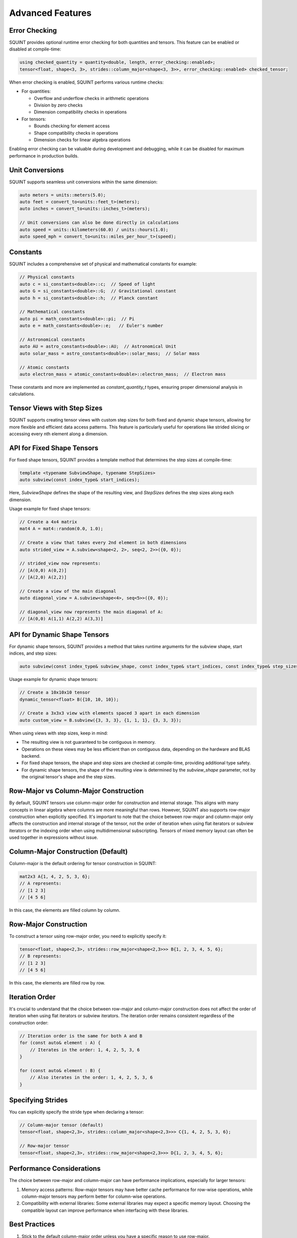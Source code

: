 
Advanced Features
=================



Error Checking
--------------


SQUINT provides optional runtime error checking for both quantities and tensors. This feature can be enabled or disabled at compile-time:

.. code-block::

   using checked_quantity = quantity<double, length, error_checking::enabled>;
   tensor<float, shape<3, 3>, strides::column_major<shape<3, 3>>, error_checking::enabled> checked_tensor;

When error checking is enabled, SQUINT performs various runtime checks:

- For quantities:

  - Overflow and underflow checks in arithmetic operations
  - Division by zero checks
  - Dimension compatibility checks in operations

- For tensors:

  - Bounds checking for element access
  - Shape compatibility checks in operations
  - Dimension checks for linear algebra operations

Enabling error checking can be valuable during development and debugging, while it can be disabled for maximum performance in production builds.


Unit Conversions
----------------


SQUINT supports seamless unit conversions within the same dimension:

.. code-block::

   auto meters = units::meters(5.0);
   auto feet = convert_to<units::feet_t>(meters);
   auto inches = convert_to<units::inches_t>(meters);
   
   // Unit conversions can also be done directly in calculations
   auto speed = units::kilometers(60.0) / units::hours(1.0);
   auto speed_mph = convert_to<units::miles_per_hour_t>(speed);


Constants
---------


SQUINT includes a comprehensive set of physical and mathematical constants for example:

.. code-block::

   // Physical constants
   auto c = si_constants<double>::c;  // Speed of light
   auto G = si_constants<double>::G;  // Gravitational constant
   auto h = si_constants<double>::h;  // Planck constant
   
   // Mathematical constants
   auto pi = math_constants<double>::pi;  // Pi
   auto e = math_constants<double>::e;   // Euler's number
   
   // Astronomical constants
   auto AU = astro_constants<double>::AU;  // Astronomical Unit
   auto solar_mass = astro_constants<double>::solar_mass;  // Solar mass
   
   // Atomic constants
   auto electron_mass = atomic_constants<double>::electron_mass;  // Electron mass

These constants and more are implemented as `constant_quantity_t` types, ensuring proper dimensional analysis in calculations.


Tensor Views with Step Sizes
----------------------------


SQUINT supports creating tensor views with custom step sizes for both fixed and dynamic shape tensors, allowing for more flexible and efficient data access patterns. This feature is particularly useful for operations like strided slicing or accessing every nth element along a dimension.


API for Fixed Shape Tensors
---------------------------


For fixed shape tensors, SQUINT provides a template method that determines the step sizes at compile-time:

.. code-block::

   template <typename SubviewShape, typename StepSizes>
   auto subview(const index_type& start_indices);

Here, `SubviewShape` defines the shape of the resulting view, and `StepSizes` defines the step sizes along each dimension.

Usage example for fixed shape tensors:

.. code-block::

   // Create a 4x4 matrix
   mat4 A = mat4::random(0.0, 1.0);
   
   // Create a view that takes every 2nd element in both dimensions
   auto strided_view = A.subview<shape<2, 2>, seq<2, 2>>({0, 0});
   
   // strided_view now represents:
   // [A(0,0) A(0,2)]
   // [A(2,0) A(2,2)]
   
   // Create a view of the main diagonal
   auto diagonal_view = A.subview<shape<4>, seq<5>>({0, 0});
   
   // diagonal_view now represents the main diagonal of A:
   // [A(0,0) A(1,1) A(2,2) A(3,3)]


API for Dynamic Shape Tensors
-----------------------------


For dynamic shape tensors, SQUINT provides a method that takes runtime arguments for the subview shape, start indices, and step sizes:

.. code-block::

   auto subview(const index_type& subview_shape, const index_type& start_indices, const index_type& step_sizes);

Usage example for dynamic shape tensors:

.. code-block::

   // Create a 10x10x10 tensor
   dynamic_tensor<float> B({10, 10, 10});
   
   // Create a 3x3x3 view with elements spaced 3 apart in each dimension
   auto custom_view = B.subview({3, 3, 3}, {1, 1, 1}, {3, 3, 3});

When using views with step sizes, keep in mind:

- The resulting view is not guaranteed to be contiguous in memory.
- Operations on these views may be less efficient than on contiguous data, depending on the hardware and BLAS backend.
- For fixed shape tensors, the shape and step sizes are checked at compile-time, providing additional type safety.
- For dynamic shape tensors, the shape of the resulting view is determined by the `subview_shape` parameter, not by the original tensor's shape and the step sizes.

Row-Major vs Column-Major Construction
--------------------------------------

By default, SQUINT tensors use column-major order for construction and internal storage. This aligns with many concepts in linear algebra where columns are more meaningful than rows. However, SQUINT also supports row-major construction when explicitly specified. It's important to note that the choice between row-major and column-major only affects the construction and internal storage of the tensor, not the order of iteration when using flat iterators or subview iterators or the indexing order when using multidimensional subscripting. Tensors of mixed memory layout can often be used together in expressions without issue.

Column-Major Construction (Default)
-----------------------------------

Column-major is the default ordering for tensor construction in SQUINT:

.. code-block::

   mat2x3 A{1, 4, 2, 5, 3, 6};
   // A represents:
   // [1 2 3]
   // [4 5 6]


In this case, the elements are filled column by column.

Row-Major Construction
----------------------

To construct a tensor using row-major order, you need to explicitly specify it:

.. code-block::

   tensor<float, shape<2,3>, strides::row_major<shape<2,3>>> B{1, 2, 3, 4, 5, 6};
   // B represents:
   // [1 2 3]
   // [4 5 6]

In this case, the elements are filled row by row.

Iteration Order
---------------

It's crucial to understand that the choice between row-major and column-major construction does not affect the order of iteration when using flat iterators or subview iterators. The iteration order remains consistent regardless of the construction order:

.. code-block::

   // Iteration order is the same for both A and B
   for (const auto& element : A) {
       // Iterates in the order: 1, 4, 2, 5, 3, 6
   }

   for (const auto& element : B) {
       // Also iterates in the order: 1, 4, 2, 5, 3, 6
   }

Specifying Strides
------------------

You can explicitly specify the stride type when declaring a tensor:

.. code-block::

   // Column-major tensor (default)
   tensor<float, shape<2,3>, strides::column_major<shape<2,3>>> C{1, 4, 2, 5, 3, 6};

   // Row-major tensor
   tensor<float, shape<2,3>, strides::row_major<shape<2,3>>> D{1, 2, 3, 4, 5, 6};

Performance Considerations
--------------------------

The choice between row-major and column-major can have performance implications, especially for larger tensors:

1. Memory access patterns: Row-major tensors may have better cache performance for row-wise operations, while column-major tensors may perform better for column-wise operations.

2. Compatibility with external libraries: Some external libraries may expect a specific memory layout. Choosing the compatible layout can improve performance when interfacing with these libraries.

Best Practices
--------------

1. Stick to the default column-major order unless you have a specific reason to use row-major.

2. Be consistent in your use of row-major or column-major throughout your codebase to avoid confusion.

3. When interfacing with external libraries or APIs, match their expected memory layout for optimal performance.

4. Remember that the construction order doesn't affect iteration order, so write your algorithms to be agnostic to the underlying storage order when possible.

